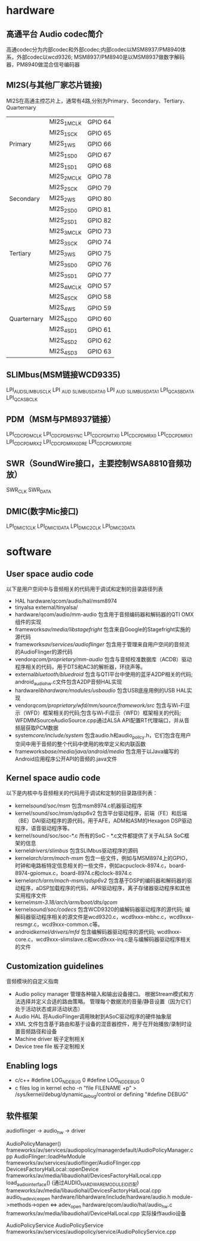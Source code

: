 * hardware 
** 高通平台 Audio codec简介
   高通codec分为内部codec和外部codec;内部codec以MSM8937/PM8940体系，外部codec以wcd9326;
   MSM8937/PM8940是以MSM8937做数字解码器，PM8940做混合信号编码器
** MI2S(与其他厂家芯片链接)
   MI2S在高通主控芯片上，通常有4路,分别为Primary、Secondary、Tertiary、Quarternary
   |             |             |         |
   |-------------+-------------+---------|
   |             | MI2S_1_MCLK | GPIO 64 |
   |             | MI2S_1_SCK  | GPIO 65 |
   | Primary     | MI2S_1_WS   | GPIO 66 |
   |             | MI2S_1_SD0  | GPIO 67 |
   |             | MI2S_1_SD1  | GPIO 68 |
   |-------------+-------------+---------|
   |             | MI2S_2_MCLK | GPIO 78 |
   |             | MI2S_2_SCK  | GPIO 79 |
   | Secondary   | MI2S_2_WS   | GPIO 80 |
   |             | MI2S_2_SD0  | GPIO 81 |
   |             | MI2S_2_SD1  | GPIO 82 |
   |-------------+-------------+---------|
   |             | MI2S_3_MCLK | GPIO 73 |
   |             | MI2S_3_SCK  | GPIO 74 |
   | Tertiary    | MI2S_3_WS   | GPIO 75 |
   |             | MI2S_3_SD0  | GPIO 76 |
   |             | MI2S_3_SD1  | GPIO 77 |
   |-------------+-------------+---------|
   |             | MI2S_4_MCLK | GPIO 57 |
   |             | MI2S_4_SCK  | GPIO 58 |
   |             | MI2S_4_WS   | GPIO 59 |
   | Quarternary | MI2S_4_SD0  | GPIO 60 |
   |             | MI2S_4_SD1  | GPIO 61 |
   |             | MI2S_4_SD2  | GPIO 62 |
   |             | MI2S_4_SD3  | GPIO 63 |
** SLIMbus(MSM链接WCD9335)
   LPI_AUD_SLIMBUS_CLK
   LPI _AUD _SLIMBUS_DATA0
   LPI _AUD _SLIMBUS_DATA1
   LPI_QCA_SB_DATA
   LPI_QCA_SB_CLK
** PDM（MSM与PM8937链接）
   LPI_CDC_PDM_CLK
   LPI_CDC_PDM_SYNC
   LPI_CDC_PDM_TX0
   LPI_CDC_PDM_RX0
   LPI_CDC_PDM_RX1
   LPI_CDC_PDM_RX2
   LPI_CDC_PDM_RX0_DRE
   LPI_CDC_PDM_RX1_DRE
** SWR（SoundWire接口，主要控制WSA8810音频功放）
   SWR_CLK
   SWR_DATA
** DMIC(数字Mic接口)
   LPI_DMIC1_CLK
   LPI_DMIC1_DATA
   LPI_DMIC2_CLK
   LPI_DMIC2_DATA
* software
** User space audio code
   以下是用户空间中与音频相关的代码用于调试和定制的目录路径列表
   + HAL
     hardware/qcom/audio/hal/msm8974
   + tinyalsa
     external/tinyalsa/
   + hardware/qcom/audio/mm-audio
     包含用于音频编码器和解码器的QTI OMX组件的实现
   + frameworks/av/media/libstagefright/
     包含来自Google的Stagefright实施的源代码
   + frameworks/av/services/audioflinger/
     包含用于管理来自用户空间的音频流的AudioFlinger的源代码
   + vendor/qcom/proprietary/mm-audio/
     包含与音频校准数据库（ACDB）驱动程序相关的代码，用于DTS和AC3的解析器，环绕声等。
   + external/bluetooth/bluedroid/
     包含与QTI平台中使用的蓝牙A2DP相关的代码; android_audio_hw.c文件包含A2DP音频HAL实现
   + hardware/libhardware/modules/usbaudio/
     包含USB底座用例的USB HAL实现
   + vendor/qcom/proprietary/wfd/mm/source/framework/src/
     包含与Wi-Fi显示（WFD）框架相关的代码;包含与Wi-Fi显示（WFD）框架相关的代码; WFDMMSourceAudioSource.cpp通过ALSA API配置RT代理端口，并从音频层获取PCM数据
   + system/core/include/system/
     包含audio.h和audio_policy.h，它们包含在用户空间中用于音频的整个代码中使用的枚举定义和内联函数
   + frameworks/base/media/java/android/media/
     包含用于以Java编写的Android应用程序公开API的音频的.java文件
** Kernel space audio code
   以下是内核中与音频相关的代码用于调试和定制的目录路径列表：
   + kernel/sound/soc/msm/
     包含msm8974.c机器驱动程序
   + kernel/sound/soc/msm/qdsp6v2
     包含平台驱动程序，前端（FE）和后端（BE）DAI驱动程序的源代码，用于AFE，ADM和ASM的Hexagon DSP驱动程序，语音驱动程序等。
   + kernel/sound/soc/soc-*.c
     所有的SoC - *.c文件都提供了关于ALSA SoC框架的信息
   + kernel/drivers/slimbus/
     包含SLIMbus驱动程序的源码
   + kernel/arch/arm/mach-msm/
     包含一些文件，例如与MSM8974上的GPIO，时钟和电路板特定信息相关的一些文件，例如acpuclock-8974.c，board-8974-gpiomux.c，board-8974.c和clock-8974.c
   + kernel/arch/arm/mach-msm/qdsp6v2/
     包含基于DSP的编码器和解码器的驱动程序，aDSP加载程序的代码，APR驱动程序，离子存储器驱动程序和其他实用程序文件
   + kernel/msm-3.18/arch/arm/boot/dts/qcom/
   + kernel/sound/soc/codecs/
     包含WCD9320的编解码器驱动程序的源代码; 编解码器驱动程序相关的源文件是wcd9320.c，wcd9xxx-mbhc.c，wcd9xxx-resmgr.c，wcd9xxx-common.c等。
   + android/kernel/drivers/mfd/
     包含编解码器驱动程序的源代码; wcd9xxx-core.c，wcd9xxx-slimslave.c和wcd9xxx-irq.c是与编解码器驱动程序相关的文件
** Customization guidelines
   音频模块的自定义指南
   * Audio policy manager
     管理各种输入和输出设备接口。 根据Stream模式和方法选择并定义合适的路由策略。 管理每个数据流的音量/静音设置（因为它们处于活动状态或非活动状态）
   * Audio HAL
     将AudioFlinger调用映射到ASoC驱动程序的硬件抽象层
   * XML
     文件包含基于路由和基于设备的混音器控件，用于在开始播放/录制时设置音频路径和设备
   * Machine driver
     板子定制相关
   * Device tree file
     板子定制相关
** Enabling logs
   * c/c++
     #define LOG_NDEBUG 0
     #define LOG_NDDEBUG 0
   * c files log in kernel
     echo -n "file FILENAME +p" > /sys/kernel/debug/dynamic_debug/control
     or defining "#define DEBUG"
** 软件框架
   audioflinger -> audio_hw    -> driver
  
   AudioPolicyManager()                                        frameworks/av/services/audiopolicy/managerdefault/AudioPolicyManager.cpp
   AudioFlinger::loadHwModule                                  frameworks/av/services/audioflinger/AudioFlinger.cpp 
   DevicesFactoryHalLocal::openDevice                          frameworks/av/media/libaudiohal/DevicesFactoryHalLocal.cpp
   load_audio_interface()  (通过AUDIO_HARDWARE_MODULE_ID匹配)  frameworks/av/media/libaudiohal/DevicesFactoryHalLocal.cpp
   audio_hw_device_open                                        hardware/libhardware/include/hardware/audio.h
   module->methods->open <=> adev_open                         hardware/qcom/audio/hal/audio_hw.c
   frameworks/av/media/libaudiohal/DeviceHalLocal.cpp      实际操作audio设备

   AudioPolicyService
   AudioPolicyService frameworks/av/services/audiopolicy/service/AudioPolicyService.cpp
